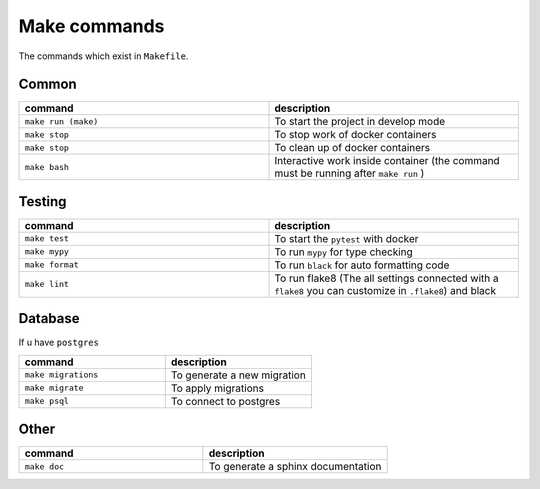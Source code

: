 Make commands
=============

The commands which exist in ``Makefile``.

Common
------


.. csv-table::
   :header: "command", "description"
   :widths: 20, 20

   ``make run (make)``, To start the project in develop mode
   ``make stop``, To stop work of docker containers
   ``make stop``, To clean up of docker containers
   ``make bash``, Interactive work inside container (the command must be running after ``make run`` )



Testing
-------



.. csv-table::
   :header: "command", "description"
   :widths: 20, 20

   ``make test``, To start the ``pytest`` with docker
   ``make mypy``, To run ``mypy`` for type checking
   ``make format``, To run ``black`` for auto formatting code
   ``make lint``, To run flake8 (The all settings connected with a ``flake8`` you can customize in ``.flake8``) and black



Database
--------
If u have ``postgres``


.. csv-table::
   :header: "command", "description"
   :widths: 20, 20

   ``make migrations``, To generate a new migration
   ``make migrate``, To apply migrations
   ``make psql``, To connect to postgres


Other
-----

.. csv-table::
   :header: "command", "description"
   :widths: 20, 20

   ``make doc``, To generate a sphinx documentation


